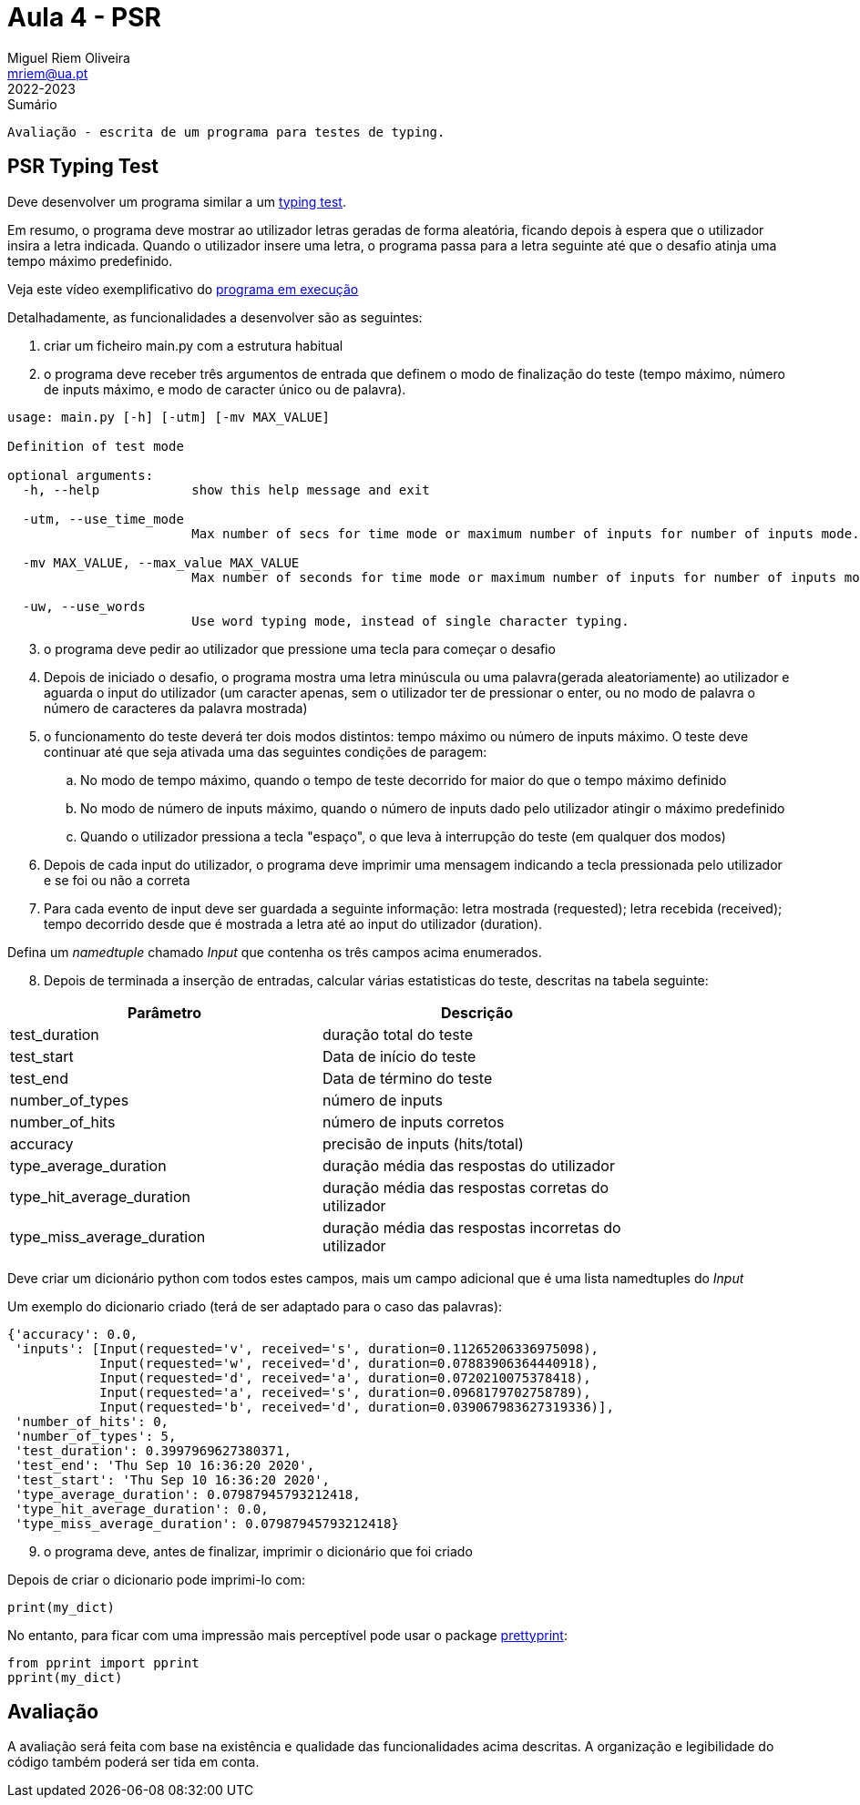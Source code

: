Aula 4 - PSR
=============
Miguel Riem Oliveira <mriem@ua.pt>
2022-2023

// Instruções especiais para o asciidoc usar icons no output
:icons: html5
:iconsdir: /etc/asciidoc/images/icons


.Sumário
-------------------------------------------------------------
Avaliação - escrita de um programa para testes de typing.
-------------------------------------------------------------

PSR Typing Test
----------------

Deve desenvolver um programa similar a um https://www.typingtest.com/[typing test].

Em resumo, o programa deve mostrar ao utilizador letras geradas de forma aleatória, ficando depois à espera que o utilizador insira a letra indicada. Quando o utilizador insere uma letra, o programa passa para a letra seguinte até que o desafio atinja uma tempo máximo predefinido.

Veja este vídeo exemplificativo do https://youtu.be/6tRTOd5vPH8[programa em execução]

Detalhadamente, as funcionalidades a desenvolver são as seguintes:

1. criar um ficheiro main.py com a estrutura habitual

2. o programa deve receber três argumentos de entrada que definem o modo de finalização do teste (tempo máximo, número de inputs máximo, e modo de caracter único ou de palavra).


========================================================
[source,Bash]
--------------------------------------------------------
usage: main.py [-h] [-utm] [-mv MAX_VALUE]

Definition of test mode

optional arguments:
  -h, --help            show this help message and exit

  -utm, --use_time_mode
                        Max number of secs for time mode or maximum number of inputs for number of inputs mode.

  -mv MAX_VALUE, --max_value MAX_VALUE
                        Max number of seconds for time mode or maximum number of inputs for number of inputs mode.

  -uw, --use_words    
                        Use word typing mode, instead of single character typing.

--------------------------------------------------------
========================================================

[start=3]
. o programa deve pedir ao utilizador que pressione uma tecla para começar o desafio
. Depois de iniciado o desafio, o programa mostra uma letra minúscula ou uma palavra(gerada aleatoriamente) ao utilizador e aguarda o input do utilizador (um caracter apenas, sem o utilizador ter de pressionar o enter, ou no modo de palavra o número de caracteres da palavra mostrada)
. o funcionamento do teste deverá ter dois modos distintos: tempo máximo ou número de inputs máximo. O teste deve continuar até que seja ativada uma das seguintes condições de paragem:
    .. No modo de tempo máximo, quando o tempo de teste decorrido for maior do que o tempo máximo definido
    .. No modo de número de inputs máximo, quando o número de inputs dado pelo utilizador atingir o máximo predefinido
    .. Quando o utilizador pressiona a tecla "espaço", o que leva à interrupção do teste (em qualquer dos modos)
. Depois de cada input do utilizador, o programa deve imprimir uma mensagem indicando a tecla pressionada pelo utilizador e se foi ou não a correta
. Para cada evento de input deve ser guardada a seguinte informação: letra mostrada (requested); letra recebida (received); tempo decorrido desde que é mostrada a letra até ao input do utilizador (duration).

===================================
Defina um _namedtuple_ chamado _Input_ que contenha os três campos acima enumerados.
===================================

[start=8, bold]
. Depois de terminada a inserção de entradas, calcular várias estatisticas do teste, descritas na tabela seguinte:

[width="80%"]
|===================================================
|Parâmetro | Descrição

| test_duration | duração total do teste
| test_start | Data de início do teste
| test_end | Data de término do teste
| number_of_types | número de inputs
| number_of_hits | número de inputs corretos
| accuracy | precisão de inputs (hits/total)
| type_average_duration | duração média das respostas do utilizador
| type_hit_average_duration | duração média das respostas corretas do utilizador
| type_miss_average_duration | duração média das respostas incorretas do utilizador
|===================================================

Deve criar um dicionário python com todos estes campos, mais um campo adicional que é uma lista namedtuples do _Input_ 

Um exemplo do dicionario criado (terá de ser adaptado para o caso das palavras):

[source,Bash]
--------------------------------------------------------
{'accuracy': 0.0,
 'inputs': [Input(requested='v', received='s', duration=0.11265206336975098),
            Input(requested='w', received='d', duration=0.07883906364440918),
            Input(requested='d', received='a', duration=0.0720210075378418),
            Input(requested='a', received='s', duration=0.0968179702758789),
            Input(requested='b', received='d', duration=0.039067983627319336)],
 'number_of_hits': 0,
 'number_of_types': 5,
 'test_duration': 0.3997969627380371,
 'test_end': 'Thu Sep 10 16:36:20 2020',
 'test_start': 'Thu Sep 10 16:36:20 2020',
 'type_average_duration': 0.07987945793212418,
 'type_hit_average_duration': 0.0,
 'type_miss_average_duration': 0.07987945793212418}

--------------------------------------------------------

[start=9]
. o programa deve, antes de finalizar, imprimir o dicionário que foi criado

=======================================================================
Depois de criar o dicionario pode imprimi-lo com:

[source,Python]
--------------------------------------------------------
print(my_dict)
--------------------------------------------------------

No entanto, para ficar com uma impressão mais perceptível pode usar o package https://docs.python.org/3/library/pprint.html[prettyprint]:

[source,Python]
--------------------------------------------------------
from pprint import pprint
pprint(my_dict)
--------------------------------------------------------

=======================================================================

Avaliação
---------
A avaliação será feita com base na existência e qualidade das funcionalidades acima descritas. A organização e legibilidade do código também poderá ser tida em conta.
---------
